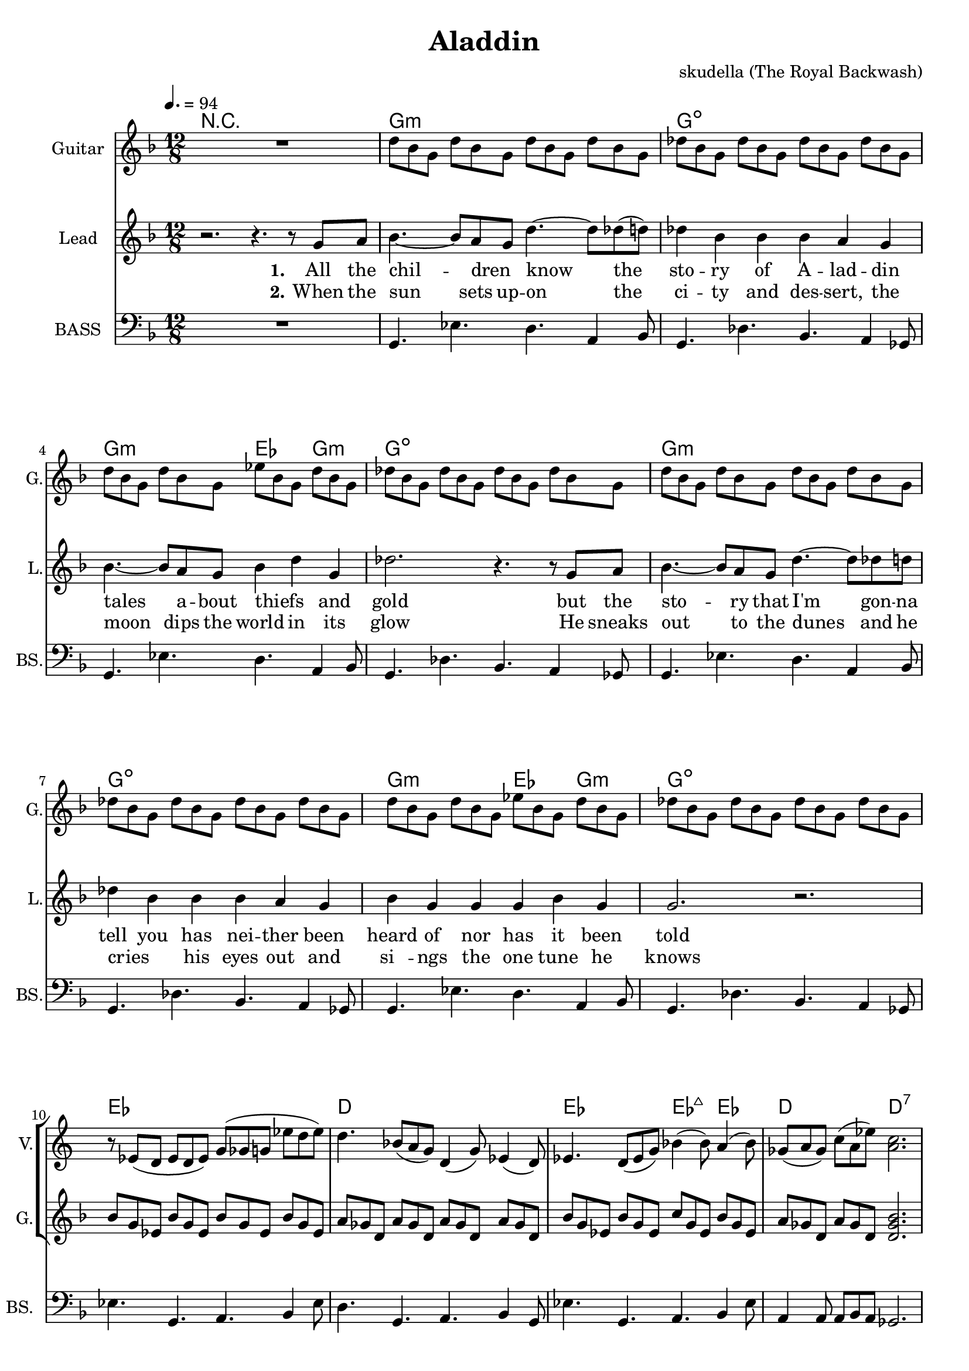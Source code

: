 \version "2.16.2"

\header {
  title = "Aladdin"
  composer = "skudella (The Royal Backwash)"

}

global = {
  \key d \minor
  \time 12/8
  \tempo 4. = 94
}

harmonies = \chordmode {
  
  \germanChords
  R1.
  g1.:m g1.:dim
  g2.:m es4. g4.:m g1.:dim
  g1.:m g1.:dim
  g2.:m es4. g4.:m g1.:dim
  
  es1. d1.
  es2. es4.:maj7 es4. d2. d2.:7
   
  R1.*1
  
  g1.:m c1. g1.:m c1. 
  g1.:m c1. g1.:m c1.
  
  R1.
  g8:m g:m g:m g:m g:m g:m g:m g:m g:m g:m g:m g:m c c c c c c c c c c c c g:m g:m g:m g:m g:m g:m g:m g:m g:m g:m g:m g:m c c c c c c c c c c c c 
  g8:m g:m g:m g:m g:m g:m g:m g:m g:m g:m g:m g:m c c c c c c c c c c c c g:m g:m g:m g:m g:m g:m g:m g:m g:m g:m g:m g:m c c c c c c c c c c c c 
  
  d1. 
  es1.
  d1. 
  bes4. bes4. a4. gis4.
  g1.:m
  g1.:m
  
  
  %g8:m g16:m g16:m g8:m   g8:m g16:m g16:m g8:m   g8:m g16:m g16:m g8:m  g8:m g8:m g8:m
  %c8 c16 c16 c8   c8 c16 c16 c8   c8 c16 c16 c8  c8 c8 c8
  %g8:m g16:m g16:m g8:m   g8:m g16:m g16:m g8:m   g8:m g16:m g16:m g8:m  g8:m g8:m g8:m
  %c8 c16 c16 c8   c8 c16 c16 c8   c8 c16 c16 c8  c8 c8 c8
  %g8:m g16:m g16:m g8:m   g8:m g16:m g16:m g8:m   g8:m g16:m g16:m g8:m  g8:m g8:m g8:m
  %c8 c16 c16 c8   c8 c16 c16 c8   c8 c16 c16 c8  c8 c8 c8
  %g8:m g16:m g16:m g8:m   g8:m g16:m g16:m g8:m   g8:m g16:m g16:m g8:m  g8:m g8:m g8:m
  %c8 c16 c16 c8   c8 c16 c16 c8   c8 c16 c16 c8  c8 c8 c8


  %d8 d16 d16 d8   d8 d16 d16 d8   d8 d16 d16 d8  d8 d8 d8
  %bes4. bes4. a4. gis4.
  %g8:m g16:m g16:m g8:m   g8:m g16:m g16:m g8:m   g8:m g16:m g16:m g8:m  g8:m g8:m g8:m
  %g8:m g16:m g16:m g8:m   g8:m g16:m g16:m g8:m   g8:m r4 r4.
  
}

violinMusic = \relative c' {
R1. *9
r8 es( d es8 d8 es) g( ges g  es' d es)  
d4. bes8( a g) d4( g8) es4( d8)
es4. d8( es g) bes4( bes8) a4( bes8)
ges8( a ges) c( a es') <a, c>2.

r1.
d4. g bes4 a8 g4 bes8
e,2.~e4 f8 e4 d8
bes4. des4. g,4 a8 bes4 d8
<c e>2. r2.
d4. g a4 bes8 a4 g8
c4.~c8 bes8 c a4 bes8 a4 f8
g4. d4. g4 d g 
<c, e>2. r2.

}

leadGuitarMusic = \relative c'' {
  R1.
 d8 bes8 g8 d'8 bes8 g8 d'8 bes8 g8 d'8 bes8 g8 
 des'8 bes8 g8 des'8 bes8 g8 des'8 bes8 g8 des'8 bes8 g8
 d'8 bes8 g8 d'8 bes8 g8 es'8 bes8 g8 d'8 bes8 g8 
 des'8 bes8 g8 des'8 bes8 g8 des'8 bes8 g8 des'8 bes8 g8
 d'8 bes8 g8 d'8 bes8 g8 d'8 bes8 g8 d'8 bes8 g8 
 des'8 bes8 g8 des'8 bes8 g8 des'8 bes8 g8 des'8 bes8 g8
 d'8 bes8 g8 d'8 bes8 g8 es'8 bes8 g8 d'8 bes8 g8 
 des'8 bes8 g8 des'8 bes8 g8 des'8 bes8 g8 des'8 bes8 g8
 
 bes8 g es bes'8 g es bes'8 g es bes'8 g es 
 a8 ges d  a'8 ges d  a'8 ges d  a'8 ges d
 bes'8 g es bes'8 g es c'8 g es bes'8 g es 
 a8 ges d  a'8 ges d  <d ges bes>2. 

}

trumpetoneVerseMusic = \relative c'' {

}

trumpetonePreChorusMusic = \relative c'' {
}

trumpetoneChorusMusic = \relative c'' {
}

trumpetoneBridgeMusic = \relative c'' {
}

trumpettwoVerseMusic = \relative c'' {
}

trumpettwoPreChrousMusic = \relative c'' {

}

trumpettwoChorusMusic = \relative c'' {

}

leadMusicverse = \relative c''{
r2. r4.  r8 g8 a8 
bes4.~bes8 a8 g8  d'4.~d8 des8(d8)
des4 bes bes bes a g
bes4.~bes8 a8 g8 bes4 d4 g,4 
des'2. r4. r8  g,8 a8
bes4.~bes8 a8 g8 d'4.~d8 des8 d8
des4 bes bes bes a g
bes4 g g g4 bes4 g4
g2. r2.

R1.*4

}

leadMusicprechorus = \relative c'{
 
}

leadMusicchorus = \relative c''{

r4.\fermata g4. g4 bes4 g4
d'2.~d4. d4.
c4.~c4 bes8 bes4 a4 g4
bes4 a4 g4 es2.(
d4) r8 g4. g4 bes4 g4
d'2.~d4. d4.
c4.~c4 bes8 bes4 a4 g4
bes4 a4 g4 g4 bes4 g4
%a2. r2.
g2. r2.

r4. \fermata g4. g4 bes4 g4
d'2.~d4. d4.
c4.~c4 bes8 bes4 a4 g4
bes4 a4 g4 es2.(
d4) r8 g4. g4 bes4 g4
d'2.~d4. d4.
c4.~c4 bes8 bes4 a4 g4
bes4 a4 g4 g4 bes4 g4
%a2. r2.
g2. r2.

r8 d'8 d g d d g d d g d c
bes4 g4 bes8 bes8 bes4 c4 bes4
a8 d8 d g d d g d d g d c
bes8 r4 bes8 r4 a8 r4 gis8 r4
g4. r4. r2.
r1. \bar "|." 
}

leadMusicBridge = \relative c'''{

}

leadWordsOne = \lyricmode { 
\set stanza = "1." 
All the  chil -- dren _ know the sto -- ry of A -- lad -- din
tales a -- bout thiefs_ _ and gold
but the sto -- ry that I'm gon -- na tell you
has nei -- ther been heard of nor has it been told

%Let me take on an ad -- ven -- tur -- es trip 
%to the depths of A -- lad -- dins soul
%Let me show you the sec -- rets that he is a -- shamed of
%and the feel -- lings that he does not show




}

leadWordsChorus = \lyricmode {
\set stanza = "chorus"
 where -- ev -- er I go
 I find the scent of your fa -- vourite per -- fume 
 all those me -- mo -- ries 
 are haun -- ting me they will be _ my de -- fi -- nite doom 
 
 where -- ev -- er I go
 I find the scent of your fa -- vourite per -- fume 
 all those me -- mo -- ries 
 are haun -- ting me they will be _ my de -- fi -- nite doom 

 all those voi -- ces and me -- mo -- ries for -- ev -- er stream -- ing through my dreams and my mind,
 haun -- ting me in my sleep al -- though I try to run, I can not hide
 %and al -- though I sleep I can not find
}

leadWordsBridge = \lyricmode {
\set stanza = "bridge"

}

leadWordsTwo = \lyricmode { 
\set stanza = "2." 
When the sun sets up  -- on the ci -- ty and des -- sert,
the moon dips the world in its glow
He sneaks out to the dunes and he cries _ his eyes out
and si__ -- ngs the one tune he knows

}

leadWordsThree = \lyricmode {
\set stanza = "3." 

}

leadWordsFour = \lyricmode {
\set stanza = "4." 

}
backingOneVerseMusic = \relative c'' {


}

backingOneChorusMusic = \relative c'' {

}

backingOneChorusWords = \lyricmode {
 

}

backingTwoVerseMusic = \relative c' {
R1. *23
 
}

backingTwoChorusMusic = \relative c'' {
d,4. g4. a4( bes8) a4 g8
e2.~e4 d4 es4 
d'2. c4 bes8 a4( g8)
c2. r2.
bes4. g4. a4 bes8 a4 g8
e2.~e4 d4 es4 
g2~g8 d8 d4 es4 c4
e2. r2.

r8 ges8 ges ges ges ges g g g a a a
g4 es4 es8 es es4 d es 
d8 ges8 ges ges ges ges g g g a a a
d,8 r4 d8 r4 e8 r4 ges8 r4
g4. r4. r2. 
r1.
}

backingTwoChorusWords = \lyricmode {
In the warm des -- sert nights
when the moon and the stars shine
you can find me stray -- ing by
and can hear the me -- lo -- dy bloom

 all those voi -- ces and me -- mo -- ries for -- ev -- er stream -- ing through my dreams and my mind,
 haun -- ting me in my sleep al -- though I try to run, I can not hide
}

derbassVerse = \relative c {
  \clef bass
  R1.
  g4. es' d a4 bes8
  g4. des' bes a4 ges8
  g4. es' d a4 bes8
  g4. des' bes a4 ges8
  g4. es' d a4 bes8
  g4. des' bes a4 ges8
  g4. es' d a4 bes8
  g4. des' bes a4 ges8
  
  es'4. g, a bes4 es8
  d4. g, a  bes4 g8
  es'4. g, a bes4 es8
  a,4 a8 a bes a ges2.


}

derbassChorus = \relative c {
  r1.
  R1.*8
  r1.
  d2.~d4. r8 g, d' 
  c4. g a4 bes8 a4 g8
  d'2. g4. g, 
  c2. r2.
  d4.~d4 d8 g4 d bes
  c4. g4 g8 g4 a4 g4
  g2. a4. bes
  c2. r2.
  r8 d d g2. r8 d bes
  c4. g a4 bes8 a4 g8
  r8 d' d c4. r4 c8 c bes a
  bes4. bes a as
  g r2. r4 ges8
  g4. r2. r4.

}
\score {
  <<
    \new ChordNames {
      \set chordChanges = ##t
      \transpose c c { \global \harmonies }
    }

    \new StaffGroup <<
    
      \new Staff = "Violin" {
        \set Staff.instrumentName = #"Violin"
        \set Staff.shortInstrumentName = #"V."
        \set Staff.midiInstrument = #"violin"
         \transpose c c { \violinMusic }
      }
      \new Staff = "Guitar" {
        \set Staff.instrumentName = #"Guitar"
        \set Staff.shortInstrumentName = #"G."
        %\set Staff.midiInstrument = #"overdriven guitar"
        \set Staff.midiInstrument = #"acoustic guitar (steel)"
        \transpose c c { \global \leadGuitarMusic }
      }
        \new Staff = "Trumpets" <<
        \set Staff.instrumentName = #"Trumpets"
	\set Staff.shortInstrumentName = #"T."
        \set Staff.midiInstrument = #"trumpet"
        %\new Voice = "Trumpet1Verse" { \voiceOne << \transpose c c { \global \trumpetoneVerseMusic } >> }
        %\new Voice = "Trumpet1PreChorus" { \voiceOne << \transpose c c { \trumpetonePreChorusMusic } >> }
        %\new Voice = "Trumpet1Chorus" { \voiceOne << \transpose c c { \trumpetoneChorusMusic } >> }
        %\new Voice = "Trumpet1Bridge" { \voiceOne << \transpose c c { \trumpetoneBridgeMusic } >> }
	%\new Voice = "Trumpet2Verse" { \voiceTwo << \transpose c c { \global \trumpettwoVerseMusic } >> }      
	%\new Voice = "Trumpet2PreChorus" { \voiceTwo << \transpose c c {  \trumpettwoPreChrousMusic } >> }      
	%\new Voice = "Trumpet2Chorus" { \voiceTwo << \transpose c c { \trumpettwoChorusMusic } >> }      
        \new Voice = "Trumpet1" { \voiceOne << \transpose c c { \global \trumpetoneVerseMusic \trumpetonePreChorusMusic \trumpetoneChorusMusic \trumpetoneBridgeMusic} >> }
	\new Voice = "Trumpet2" { \voiceTwo << \transpose c c { \global \trumpettwoVerseMusic \trumpettwoPreChrousMusic \trumpettwoChorusMusic} >> }      
      >>
    >>  
    \new StaffGroup <<
      \new Staff = "lead" {
	\set Staff.instrumentName = #"Lead"
	\set Staff.shortInstrumentName = #"L."
        \set Staff.midiInstrument = #"voice oohs"
        \new Voice = "leadverse" { << \transpose c c { \global \leadMusicverse } >> }
        \new Voice = "leadprechorus" { << \transpose c c { \leadMusicprechorus } >> }
        \new Voice = "leadchorus" { << \transpose c c { \leadMusicchorus } >> }
        \new Voice = "leadbridge" { << \transpose c c { \leadMusicBridge } >> }
      }
      \new Lyrics \with { alignBelowContext = #"lead" }
      \lyricsto "leadbridge" \leadWordsBridge
      \new Lyrics \with { alignBelowContext = #"lead" }
      \lyricsto "leadchorus" \leadWordsChorus
      \new Lyrics \with { alignBelowContext = #"lead" }
      \lyricsto "leadverse" \leadWordsFour
      \new Lyrics \with { alignBelowContext = #"lead" }
      \lyricsto "leadverse" \leadWordsThree
      \new Lyrics \with { alignBelowContext = #"lead" }
      \lyricsto "leadverse" \leadWordsTwo
      \new Lyrics \with { alignBelowContext = #"lead" }
      \lyricsto "leadverse" \leadWordsOne
      
     
      % we could remove the line about this with the line below, since
      % we want the alto lyrics to be below the alto Voice anyway.
      % \new Lyrics \lyricsto "altos" \altoWords

      \new Staff = "backing" <<
	%  \clef backingTwo
	\set Staff.instrumentName = #"Backing"
	\set Staff.shortInstrumentName = #"B."
        \set Staff.midiInstrument = #"voice oohs"
	\new Voice = "backingOnes" { \voiceOne << \transpose c c { \global \backingOneVerseMusic \backingOneChorusMusic } >> }
	\new Voice = "backingTwoes" { \voiceTwo << \transpose c c { \global \backingTwoVerseMusic \backingTwoChorusMusic } >> }

      >>
      \new Lyrics \with { alignAboveContext = #"backing" }
      \lyricsto "backingOnes" \backingOneChorusWords
      \new Lyrics \with { alignBelowContext = #"backing" }
      \lyricsto "backingTwoes" \backingTwoChorusWords
    >>  
    \new StaffGroup <<      
      \new Staff = "Staff_bass" {
        \set Staff.instrumentName = #"BASS"
	\set Staff.shortInstrumentName = #"BS."
        \set Staff.midiInstrument = #"electric bass (pick)"
        %\set Staff.midiInstrument = #"distorted guitar"
        \transpose c c { \global \derbassVerse \derbassChorus}
      }      % again, we could replace the line above this with the line below.
      % \new Lyrics \lyricsto "backingTwoes" \backingTwoWords
    >>
  >>
  \midi {}
  \layout {
    \context {
      \Staff \RemoveEmptyStaves
      \override VerticalAxisGroup #'remove-first = ##t
    }
  }
}

#(set-global-staff-size 19)

\paper {
  page-count = #3
  
}
